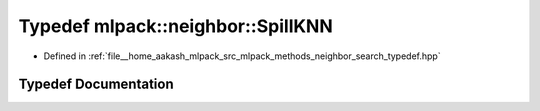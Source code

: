 .. _exhale_typedef_namespacemlpack_1_1neighbor_1a8145bada084a13663f9e7707f91db6ff:

Typedef mlpack::neighbor::SpillKNN
==================================

- Defined in :ref:`file__home_aakash_mlpack_src_mlpack_methods_neighbor_search_typedef.hpp`


Typedef Documentation
---------------------


.. doxygentypedef:: mlpack::neighbor::SpillKNN
